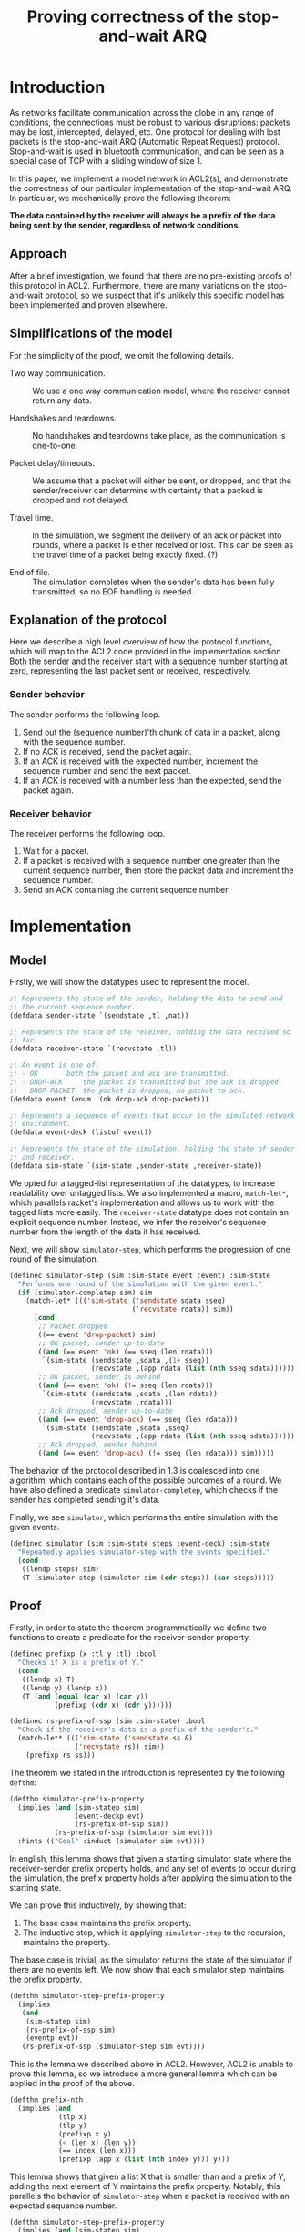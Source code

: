 #+TITLE: Proving correctness of the stop-and-wait ARQ

* Introduction

As networks facilitate communication across the globe in any range of
conditions, the connections must be robust to various disruptions:
packets may be lost, intercepted, delayed, etc. One protocol for
dealing with lost packets is the stop-and-wait ARQ (Automatic Repeat
Request) protocol. Stop-and-wait is used in bluetooth communication,
and can be seen as a special case of TCP with a sliding window of
size 1.

In this paper, we implement a model network in ACL2(s), and
demonstrate the correctness of our particular implementation of the
stop-and-wait ARQ. In particular, we mechanically prove the following
theorem:

**The data contained by the receiver will always be a prefix of the
data being sent by the sender, regardless of network conditions.**

** Approach
   
After a brief investigation, we found that there are no pre-existing
proofs of this protocol in ACL2. Furthermore, there are many
variations on the stop-and-wait protocol, so we suspect that it's
unlikely this specific model has been implemented and proven
elsewhere.

** Simplifications of the model

For the simplicity of the proof, we omit the following details.

- Two way communication. :: We use a one way communication model,
  where the receiver cannot return any data.

- Handshakes and teardowns. :: No handshakes and teardowns take place,
  as the communication is one-to-one.

- Packet delay/timeouts. :: We assume that a packet will either be
  sent, or dropped, and that the sender/receiver can determine with
  certainty that a packed is dropped and not delayed.

- Travel time. :: In the simulation, we segment the delivery of an ack
  or packet into rounds, where a packet is either received or
  lost. This can be seen as the travel time of a packet being exactly
  fixed. (?)

- End of file. :: The simulation completes when the sender's data has
  been fully transmitted, so no EOF handling is needed.
  
** Explanation of the protocol

Here we describe a high level overview of how the protocol functions,
which will map to the ACL2 code provided in the implementation
section. Both the sender and the receiver start with a sequence number
starting at zero, representing the last packet sent or received,
respectively.

*** Sender behavior

The sender performs the following loop.

1. Send out the (sequence number)'th chunk of data in a packet, along
   with the sequence number.
2. If no ACK is received, send the packet again.
3. If an ACK is received with the expected number, increment the
    sequence number and send the next packet.
4. If an ACK is received with a number less than the expected, send
    the packet again.

*** Receiver behavior

The receiver performs the following loop.

1. Wait for a packet.
2. If a packet is received with a sequence number one greater than
   the current sequence number, then store the packet data and
   increment the sequence number.
3. Send an ACK containing the current sequence number. 

* Implementation
  
** Model

Firstly, we will show the datatypes used to represent the model.

#+begin_src lisp
;; Represents the state of the sender, holding the data to send and
;; the current sequence number.
(defdata sender-state `(sendstate ,tl ,nat))

;; Represents the state of the receiver, holding the data received so
;; far.
(defdata receiver-state `(recvstate ,tl))

;; An event is one of:
;; - OK 	  both the packet and ack are transmitted.
;; - DROP-ACK     the packet is transmitted but the ack is dropped.
;; - DROP-PACKET  the packet is dropped, no packet to ack.
(defdata event (enum '(ok drop-ack drop-packet)))

;; Represents a sequence of events that occur in the simulated network
;; environment.
(defdata event-deck (listof event))

;; Represents the state of the simulation, holding the state of sender
;; and receiver.
(defdata sim-state `(sim-state ,sender-state ,receiver-state))
#+end_src

We opted for a tagged-list representation of the datatypes, to
increase readability over untagged lists. We also implemented a macro,
=match-let*=, which parallels racket's implementation and allows us to
work with the tagged lists more easily.  The =receiver-state= datatype
does not contain an explicit sequence number. Instead, we infer the
receiver's sequence number from the length of the data it has received.

Next, we will show =simulator-step=, which performs the progression of
one round of the simulation.

#+begin_src lisp
(definec simulator-step (sim :sim-state event :event) :sim-state
  "Performs one round of the simulation with the given event."
  (if (simulator-completep sim) sim
    (match-let* ((('sim-state ('sendstate sdata sseq)
                              ('recvstate rdata)) sim))
      (cond
       ;; Packet dropped
       ((== event 'drop-packet) sim)
       ;; OK packet, sender up-to-date
       ((and (== event 'ok) (== sseq (len rdata)))
        `(sim-state (sendstate ,sdata ,(1+ sseq))
                    (recvstate ,(app rdata (list (nth sseq sdata))))))
       ;; OK packet, sender is behind 
       ((and (== event 'ok) (!= sseq (len rdata)))
        `(sim-state (sendstate ,sdata ,(len rdata))
                    (recvstate ,rdata)))
       ;; Ack dropped, sender up-to-date
       ((and (== event 'drop-ack) (== sseq (len rdata)))
        `(sim-state (sendstate ,sdata ,sseq)
                    (recvstate ,(app rdata (list (nth sseq sdata))))))
       ;; Ack dropped, sender behind
       ((and (== event 'drop-ack) (!= sseq (len rdata))) sim)))))
#+end_src

The behavior of the protocol described in 1.3 is coalesced into one
algorithm, which contains each of the possible outcomes of a
round. 
We have also defined
a predicate =simulator-completep=, which checks if the sender has
completed sending it's data.

Finally, we see =simulator=, which performs the entire simulation with
the given events.

#+begin_src lisp
(definec simulator (sim :sim-state steps :event-deck) :sim-state
  "Repeatedly applies simulator-step with the events specified."
  (cond
   ((lendp steps) sim)
   (T (simulator-step (simulator sim (cdr steps)) (car steps)))))
#+end_src

** Proof

Firstly, in order to state the theorem programmatically we define two
functions to create a predicate for the receiver-sender property.

#+begin_src lisp
(definec prefixp (x :tl y :tl) :bool
  "Checks if X is a prefix of Y."
  (cond
   ((lendp x) T)
   ((lendp y) (lendp x))
   (T (and (equal (car x) (car y))
           (prefixp (cdr x) (cdr y))))))

(definec rs-prefix-of-ssp (sim :sim-state) :bool
  "Check if the receiver's data is a prefix of the sender's."
  (match-let* ((('sim-state ('sendstate ss &)
			    ('recvstate rs)) sim))
    (prefixp rs ss)))
#+end_src

The theorem we stated in the introduction is represented by the
following =defthm=:

#+begin_src lisp
(defthm simulator-prefix-property
  (implies (and (sim-statep sim)
                (event-deckp evt)
                (rs-prefix-of-ssp sim))
           (rs-prefix-of-ssp (simulator sim evt)))
  :hints (("Goal" :induct (simulator sim evt))))
#+end_src

In english, this lemma shows that given a starting simulator state
where the receiver-sender prefix property holds, and any set of events
to occur during the simulation, the prefix property holds after
applying the simulation to the starting state.

We can prove this inductively, by showing that:

1. The base case maintains the prefix property.
2. The inductive step, which is applying =simulator-step= to the
   recursion, maintains the property.

The base case is trivial, as the simulator returns the state of the
simulator if there are no events left. We now show that each simulator
step maintains the prefix property.

#+begin_src lisp
(defthm simulator-step-prefix-property
  (implies
   (and
    (sim-statep sim)
    (rs-prefix-of-ssp sim)
    (eventp evt))
   (rs-prefix-of-ssp (simulator-step sim evt))))
#+end_src

This is the lemma we described above in ACL2. However, ACL2 is unable
to prove this lemma, so we introduce a more general lemma which can be
applied in the proof of the above.

#+begin_src lisp
(defthm prefix-nth
  (implies (and
            (tlp x)
            (tlp y)
            (prefixp x y)
            (< (len x) (len y))
            (== index (len x)))
            (prefixp (app x (list (nth index y))) y)))
#+end_src

This lemma shows that given a list X that is smaller than and a prefix
of Y, adding the next element of Y maintains the prefix
property. Notably, this parallels the behavior of =simulator-step=
when a packet is received with an expected sequence number.

#+begin_src lisp
(defthm simulator-step-prefix-property
  (implies (and (sim-statep sim)
                (rs-prefix-of-ssp sim)
                (eventp evt))
           (rs-prefix-of-ssp (simulator-step sim evt)))
  ;; Applying the prefix-nth lemma to the OK and DROP-ACK subgoals
  :hints (("Subgoal 5'5'" :use (:instance prefix-nth
                                          (y sim8)
                                          (x sim9)
                                          (index (len sim9))))
          ("Subgoal 2'5'" :use (:instance prefix-nth
                                          (y sim8)
                                          (x sim9)
                                          (index (len sim9))))))
#+end_src

We can now return to the simulator step lemma. ACL2 performs a proof
by cases, and now we can apply an instance of this lemma to Subgoals 5
and 2, that are the cases when the receiver accepts and appends a
packet. These are the only two cases where the receiver's data is
extended, so the other cases hold trivially.

Now with the =simulator-step-prefix-property= lemma proven, ACL2 is
able to prove =simulator-prefix-property=.

* Conclusion
  
** Results

In this paper, we meet our planned criteria for success; proving the
correctness of the receiver-sender prefix property with the
stop-and-wait protocol. In practice, the network protocols in use are
far more complex than the protocol we have reasoned about, but the
behavior of our model is the foundation which protocols such as TCP
has built off of.

** Personal Progress

The proof for this paper was constructed incrementally, slowly
increasing the complexity of the model. However, the original model
proved to be too complex to prove correctness with packet loss, so it
had to be reworked. One major issue with that model was the fact that
the sender would discard any data that was confirmed to be received,
by replacing the data with it's =cdr=, and sending the =car= instead
of using =nth=. This at first seemed easier for ACL2 to reason about,
but proving the receiver-sender prefix property while the contents of
the sender's data was changing make the proof far more
challenging. In addition, the first model had a dedicated function for
the receiver and sender, we opted to coalesce the behavior for the
final model into =simulator-step= to simplify the proof by cases.

Another challenge was representing the datatypes for the model. The
record type for =defdata= seemed to be a great fit, but using records
in proofs seemed to cause great difficulty for ACL2. Instead we opted
for using a tagged list structure in the final model.

** Summary

We have now shown a mechanized proof in ACL2 proving the correctness
of the prefix property of the stop-and-wait protocol, a fundamental
property of network communication that countless applications rely
on. Moving forward, this model could be potentially be used as a
foundation for reasoning about more complex properties and protocols
in ACL2.

* Appendix

The =simulator-step= function describes 5 possible outcomes for each
set of events and simulation state.  
